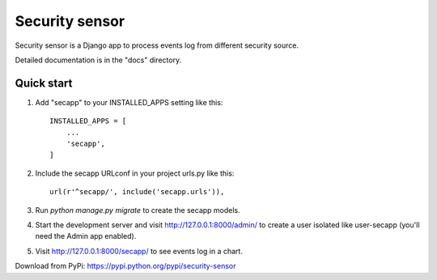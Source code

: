 =====
Security sensor
=====

Security sensor is a Django app to process events log from different security source.

Detailed documentation is in the "docs" directory.

Quick start
-----------

1. Add "secapp" to your INSTALLED_APPS setting like this::

    INSTALLED_APPS = [
        ...
        'secapp',
    ]

2. Include the secapp URLconf in your project urls.py like this::

    url(r'^secapp/', include('secapp.urls')),

3. Run `python manage.py migrate` to create the secapp models.

4. Start the development server and visit http://127.0.0.1:8000/admin/
   to create a user isolated like user-secapp (you'll need the Admin app enabled).

5. Visit http://127.0.0.1:8000/secapp/ to see events log in a chart.

Download from PyPi: https://pypi.python.org/pypi/security-sensor
